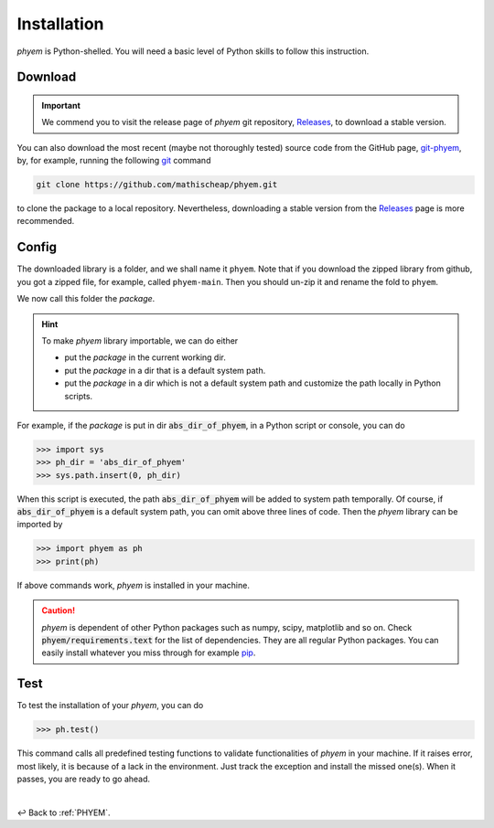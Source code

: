 
.. _Install:

Installation
============

*phyem* is Python-shelled. You will need a basic level of Python skills to follow this instruction.

.. _Download:

Download
--------

.. important::

    We commend you to visit the release page of *phyem* git repository,
    `Releases <https://github.com/mathischeap/phyem/releases>`_, to download a stable version.


You can also download the most recent (maybe not thoroughly tested) source code from the GitHub page,
`git-phyem <https://github.com/mathischeap/phyem>`_, by, for example, running the following
`git <https://git-scm.com/>`_
command

.. code-block::

    git clone https://github.com/mathischeap/phyem.git

to clone the package to a local repository. Nevertheless, downloading a stable version from the
`Releases <https://github.com/mathischeap/phyem/releases>`_ page is more recommended.


.. _Config:

Config
------

The downloaded library is a folder, and we shall name it ``phyem``.
Note that if you download the
zipped library from github, you got a zipped file, for example, called ``phyem-main``. Then you should un-zip it and
rename the fold to ``phyem``.

We now call this folder the *package*.

.. hint::

    To make *phyem* library importable, we can do either

    - put the *package* in the current working dir.
    - put the *package* in a dir that is a default system path.
    - put the *package* in a dir which is not a default system path and customize the path locally in Python scripts.

For example, if the *package* is put in dir :code:`abs_dir_of_phyem`, in a Python
script or console, you can do

.. code-block::

    >>> import sys
    >>> ph_dir = 'abs_dir_of_phyem'
    >>> sys.path.insert(0, ph_dir)

When this script is executed, the path :code:`abs_dir_of_phyem` will be added to system path temporally.
Of course, if :code:`abs_dir_of_phyem` is a default system path, you can omit above three lines of code.
Then the *phyem* library can be imported by

.. code-block::

    >>> import phyem as ph
    >>> print(ph)

If above commands work, *phyem* is installed in your machine.

.. caution::

    *phyem* is dependent of other Python packages such as numpy, scipy, matplotlib and so on. Check
    :code:`phyem/requirements.text` for the list of dependencies. They are all
    regular Python packages. You can easily install whatever you miss through
    for example `pip <https://pypi.org/>`_.


.. _Test:

Test
----
To test the installation of your *phyem*, you can do

.. code-block::

    >>> ph.test()

This command calls all predefined testing functions to validate functionalities of *phyem* in your machine. If
it raises error, most likely, it is because of a lack in the environment. Just track the exception and install
the missed one(s). When it passes, you are ready to go ahead.

|

↩️  Back to :ref:`PHYEM`.
